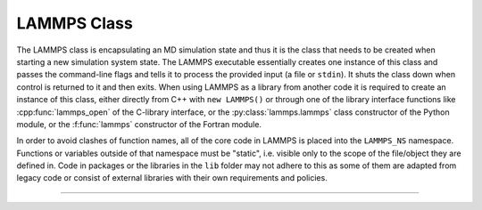 LAMMPS Class
************

The LAMMPS class is encapsulating an MD simulation state and thus it is
the class that needs to be created when starting a new simulation system
state.  The LAMMPS executable essentially creates one instance of this
class and passes the command-line flags and tells it to process the
provided input (a file or ``stdin``).  It shuts the class down when
control is returned to it and then exits.  When using LAMMPS as a
library from another code it is required to create an instance of this
class, either directly from C++ with ``new LAMMPS()`` or through one
of the library interface functions like :cpp:func:`lammps_open` of the
C-library interface, or the :py:class:`lammps.lammps` class constructor
of the Python module, or the :f:func:`lammps` constructor of the Fortran
module.

In order to avoid clashes of function names, all of the core code in
LAMMPS is placed into the ``LAMMPS_NS`` namespace.  Functions or variables
outside of that namespace must be "static", i.e.  visible only to the
scope of the file/object they are defined in.  Code in packages or the
libraries in the ``lib`` folder may not adhere to this as some of them
are adapted from legacy code or consist of external libraries with their
own requirements and policies.

--------------------

.. doxygenclass:: LAMMPS_NS::LAMMPS
   :project: progguide
   :members:

.. doxygenclass:: LAMMPS_NS::Pointers
   :project: progguide

